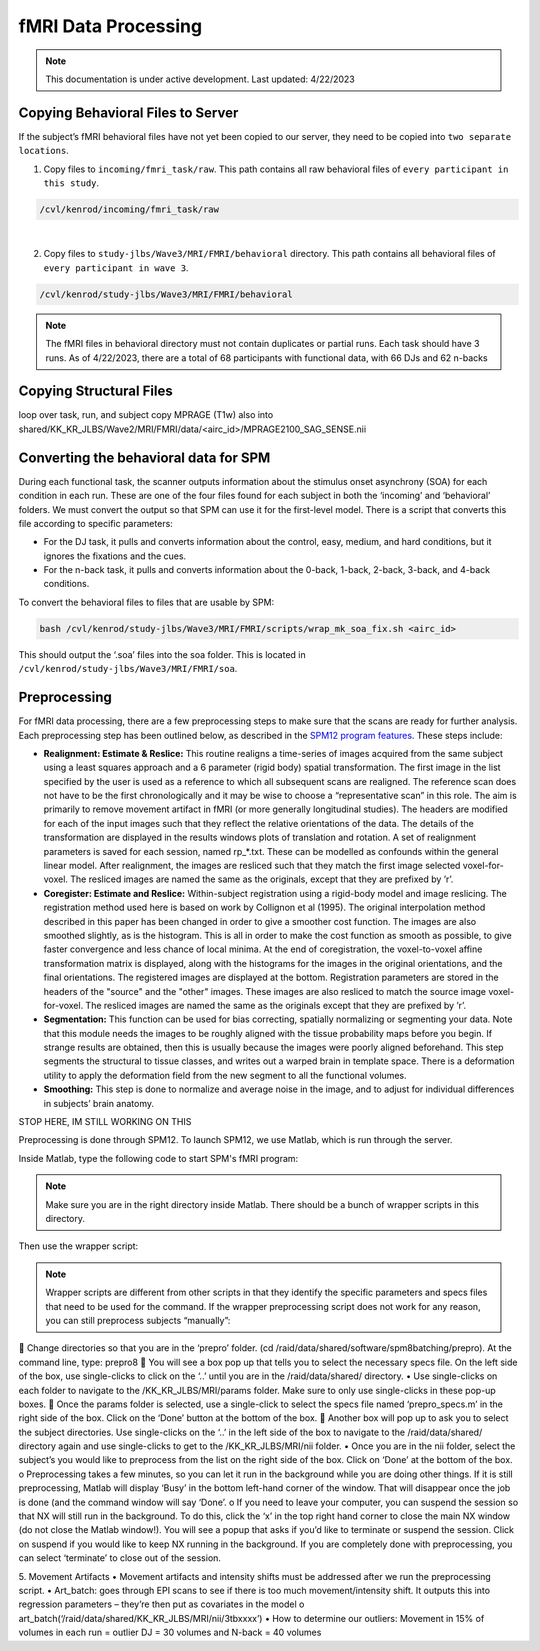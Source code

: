 ######
fMRI Data Processing
######

.. note::
   This documentation is under active development. Last updated: 4/22/2023

.. _copying_behavioral:

Copying Behavioral Files to Server
-----------------

If the subject’s fMRI behavioral files have not yet been copied to our server, they need to be copied into ``two separate locations``. 

1. Copy files to ``incoming/fmri_task/raw``. This path contains all raw behavioral files of ``every participant in this study``.

.. code::

    /cvl/kenrod/incoming/fmri_task/raw

|

2. Copy files to ``study-jlbs/Wave3/MRI/FMRI/behavioral`` directory. This path contains all behavioral files of ``every participant in wave 3``.

.. code::

    /cvl/kenrod/study-jlbs/Wave3/MRI/FMRI/behavioral

.. note::
    The fMRI files in behavioral directory must not contain duplicates or partial runs. Each task should have 3 runs.
    As of 4/22/2023, there are a total of 68 participants with functional data, with 66 DJs and 62 n-backs

.. copying structural:

Copying Structural Files
-----------------

.. code::
   rsync -ur /cvl/kenrod/incoming/nii/<airc_id_subject_id>/DJ1 /cvl/kenrod/study-jlbs/Wave3/MRI/FMRI/data/<airc_id>/DJ1_SENSE

   rsync -ur /cvl/kenrod/incoming/nii/<airc_id_subject_id>/DJ2 /cvl/kenrod/study-jlbs/Wave3/MRI/FMRI/data/<airc_id>/DJ2_SENSE
   rsync -ur /cvl/kenrod/incoming/nii/<airc_id_subject_id>/DJ3 /cvl/kenrod/study-jlbs/Wave3/MRI/FMRI/data/<airc_id>/DJ3_SENSE
   rsync -ur /cvl/kenrod/incoming/nii/<airc_id_subject_id>/Nback1 /cvl/kenrod/study-jlbs/Wave3/MRI/FMRI/data/<airc_id>/Nback1_SENSE
   rsync -ur /cvl/kenrod/incoming/nii/<airc_id_subject_id>/Nback2 /cvl/kenrod/study-jlbs/Wave3/MRI/FMRI/data/<airc_id>/Nback2_SENSE
   rsync -ur /cvl/kenrod/incoming/nii/<airc_id_subject_id>/Nback3 /cvl/kenrod/study-jlbs/Wave3/MRI/FMRI/data/<airc_id>/Nback3_SENSE

   rsync -ur /cvl/kenrod/incoming/nii/<airc_id_subject_id>/MPRAGE2100_SAG_SENSE.nii /cvl/kenrod/study-jlbs/Wave3/MRI/FMRI/data/<airc_id>/
   gunzip MPRAGE2100_SAG_SENSE.nii
   
loop over task, run, and subject
copy MPRAGE (T1w) also into shared/KK_KR_JLBS/Wave2/MRI/FMRI/data/<airc_id>/MPRAGE2100_SAG_SENSE.nii



.. _convert_for_SPM:

Converting the behavioral data for SPM
-----------------

During each functional task, the scanner outputs information about the stimulus onset asynchrony (SOA) for each condition in each run. These are one of the four files found for each subject in both the ‘incoming’ and ‘behavioral’ folders.  We must convert the output so that SPM can use it for the first-level model. There is a script that converts this file according to specific parameters: 
    
* For the DJ task, it pulls and converts information about the control, easy, medium, and hard conditions, but it ignores the fixations and the cues.
    
* For the n-back task, it pulls and converts information about the 0-back, 1-back, 2-back, 3-back, and 4-back conditions. 

To convert the behavioral files to files that are usable by SPM: 

.. code::
    
    bash /cvl/kenrod/study-jlbs/Wave3/MRI/FMRI/scripts/wrap_mk_soa_fix.sh <airc_id>

This should output the ‘.soa’ files into the soa folder. This is located in ``/cvl/kenrod/study-jlbs/Wave3/MRI/FMRI/soa``.


.. _fmri_preprocessing:

Preprocessing
-----------------
For fMRI data processing, there are a few preprocessing steps to make sure that the scans are ready for further analysis. Each preprocessing step has been outlined below, as described in the `SPM12 program features <https://usermanual.wiki/Pdf/manual.87736313/help>`_. These steps include:

* **Realignment: Estimate & Reslice:** This routine realigns a time-series of images acquired from the same subject using a least squares approach and a 6 parameter (rigid body) spatial transformation. The first image in the list specified by the user is used as a reference to which all subsequent scans are realigned. The reference scan does not have to be the first chronologically and it may be wise to choose a “representative scan” in this role. The aim is primarily to remove movement artifact in fMRI (or more generally longitudinal studies). The headers are modified for each of the input images such that they reflect the relative orientations of the data. The details of the transformation are displayed in the results windows plots of translation and rotation. A set of realignment parameters is saved for each session, named rp_*.txt. These can be modelled as confounds within the general linear model. After realignment, the images are resliced such that they match the first image selected voxel-for-voxel. The resliced images are named the same as the originals, except that they are prefixed by ’r’.

* **Coregister: Estimate and Reslice:** Within-subject registration using a rigid-body model and image reslicing. The registration method used here is based on work by Collignon et al (1995). The original interpolation method described in this paper has been changed in order to give a smoother cost function. The images are also smoothed slightly, as is the histogram. This is all in order to make the cost function as smooth as possible, to give faster convergence and less chance of local minima. At the end of coregistration, the voxel-to-voxel affine transformation matrix is displayed, along with the histograms for the images in the original orientations, and the final orientations. The registered images are displayed at the bottom. Registration parameters are stored in the headers of the "source" and the "other" images. These images are also resliced to match the source image voxel-for-voxel. The resliced images are named the same as the originals except that they are prefixed by ’r’.

* **Segmentation:** This function can be used for bias correcting, spatially normalizing or segmenting your data. Note that this module needs the images to be roughly aligned with the tissue probability maps before you begin. If strange results are obtained, then this is usually because the images were poorly aligned beforehand. This step segments the structural to tissue classes, and writes out a warped brain in template space. There is a deformation utility to apply the deformation field from the new segment to all the functional volumes.

* **Smoothing:** This step is done to normalize and average noise in the image, and to adjust for individual differences in subjects’ brain anatomy. 

STOP HERE, IM STILL WORKING ON THIS

Preprocessing is done through SPM12. To launch SPM12, we use Matlab, which is run through the server.

.. code::
   module load matlab
   matlab

Inside Matlab, type the following code to start SPM's fMRI program:

.. code::
   spm fmri

.. note:: 
   Make sure you are in the right directory inside Matlab. There should be a bunch of wrapper scripts in this directory.

   .. code:: 
      cd /cvl/kenrod/study-jlbs/Wave3/MRI/scripts

Then use the wrapper script:
   
.. code:: 
   wrap_prepro(‘/raid/data/shared/KK_KR_JLBS/MRI/nii/<airc_id>’)

.. note::
   Wrapper scripts are different from other scripts in that they identify the specific parameters and specs files that need to be used for the command. If the wrapper preprocessing script does not work for any reason, you can still preprocess subjects “manually”: 


	Change directories so that you are in the ‘prepro’ folder. (cd /raid/data/shared/software/spm8batching/prepro). At the command line, type: prepro8
	You will see a box pop up that tells you to select the necessary specs file. On the left side of the box, use single-clicks to click on the ‘..’ until you are in the /raid/data/shared/ directory. 
•	Use single-clicks on each folder to navigate to the /KK_KR_JLBS/MRI/params folder.  Make sure to only use single-clicks in these pop-up boxes. 
	Once the params folder is selected, use a single-click to select the specs file named ‘prepro_specs.m’ in the right side of the box. Click on the ‘Done’ button at the bottom of the box. 
	Another box will pop up to ask you to select the subject directories. Use single-clicks on the ‘..’ in the left side of the box to navigate to the /raid/data/shared/ directory again and use single-clicks to get to the /KK_KR_JLBS/MRI/nii folder. 
•	Once you are in the nii folder, select the subject’s you would like to preprocess from the list on the right side of the box. Click on ‘Done’ at the bottom of the box. 
o	Preprocessing takes a few minutes, so you can let it run in the background while you are doing other things. If it is still preprocessing, Matlab will display ‘Busy’ in the bottom left-hand corner of the window. That will disappear once the job is done (and the command window will say ‘Done’. 
o	If you need to leave your computer, you can suspend the session so that NX will still run in the background. To do this, click the ‘x’ in the top right hand corner to close the main NX window (do not close the Matlab window!). You will see a popup that asks if you’d like to terminate or suspend the session. Click on suspend if you would like to keep NX running in the background. If you are completely done with preprocessing, you can select ‘terminate’ to close out of the session. 

5.	Movement Artifacts 
•	Movement artifacts and intensity shifts must be addressed after we run the preprocessing script. 
•	Art_batch: goes through EPI scans to see if there is too much movement/intensity shift. It outputs this into regression parameters – they’re then put as covariates in the model 
o	art_batch(‘/raid/data/shared/KK_KR_JLBS/MRI/nii/3tbxxxx’)
•	
How to determine our outliers:
Movement in 15% of volumes in each run = outlier
DJ = 30 volumes and N-back = 40 volumes

